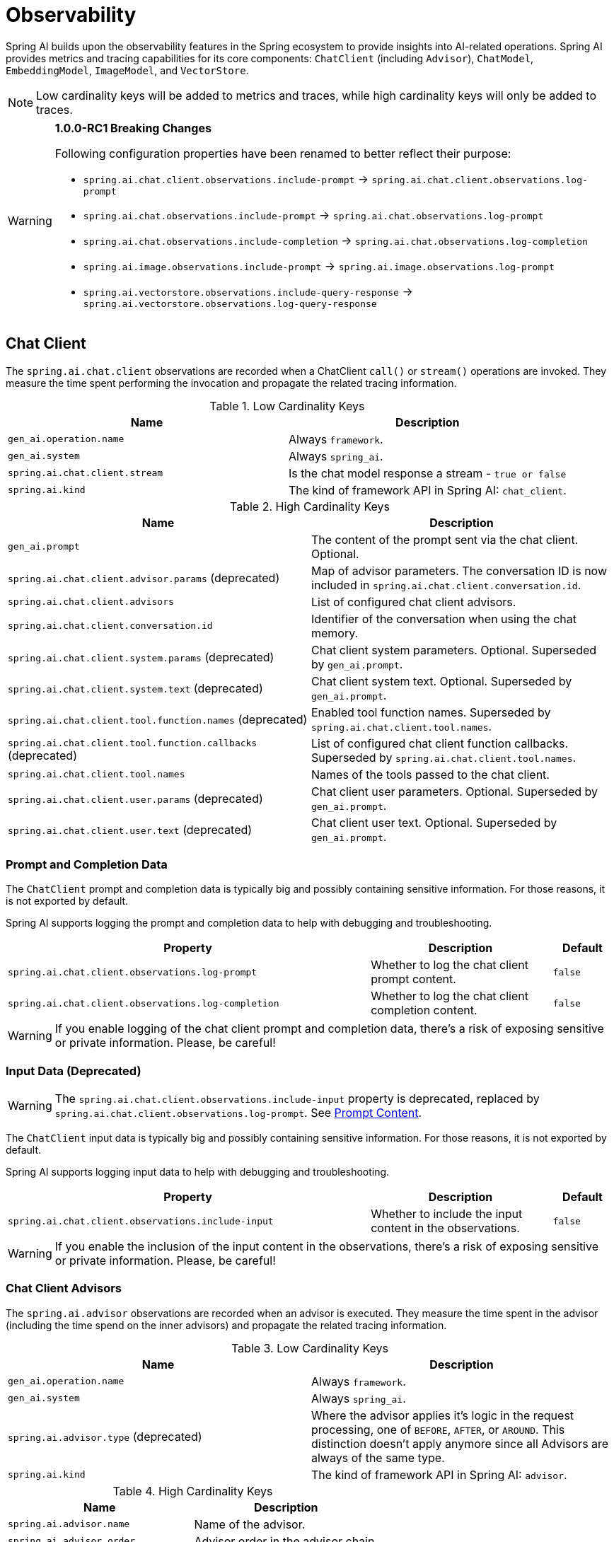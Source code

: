 [[introduction]]
= Observability

Spring AI builds upon the observability features in the Spring ecosystem to provide insights into AI-related operations.
Spring AI provides metrics and tracing capabilities for its core components: `ChatClient` (including `Advisor`),
`ChatModel`, `EmbeddingModel`, `ImageModel`, and `VectorStore`.

NOTE: Low cardinality keys will be added to metrics and traces, while high cardinality keys will only be added to traces.

[WARNING]
====
**1.0.0-RC1 Breaking Changes** 

Following configuration properties have been renamed to better reflect their purpose:

* `spring.ai.chat.client.observations.include-prompt` → `spring.ai.chat.client.observations.log-prompt`
* `spring.ai.chat.observations.include-prompt` → `spring.ai.chat.observations.log-prompt`
* `spring.ai.chat.observations.include-completion` → `spring.ai.chat.observations.log-completion`
* `spring.ai.image.observations.include-prompt` → `spring.ai.image.observations.log-prompt`
* `spring.ai.vectorstore.observations.include-query-response` → `spring.ai.vectorstore.observations.log-query-response`
====

== Chat Client

The `spring.ai.chat.client` observations are recorded when a ChatClient `call()` or `stream()` operations are invoked. 
They measure the time spent performing the invocation and propagate the related tracing information.

.Low Cardinality Keys
[cols="a,a", stripes=even]
|===
|Name | Description

|`gen_ai.operation.name` | Always `framework`.
|`gen_ai.system` | Always `spring_ai`.
|`spring.ai.chat.client.stream` | Is the chat model response a stream - `true or false`
|`spring.ai.kind` | The kind of framework API in Spring AI: `chat_client`.
|===

.High Cardinality Keys
[cols="a,a", stripes=even]
|===
|Name | Description

|`gen_ai.prompt` | The content of the prompt sent via the chat client. Optional.
|`spring.ai.chat.client.advisor.params` (deprecated) | Map of advisor parameters. The conversation ID is now included in `spring.ai.chat.client.conversation.id`.
|`spring.ai.chat.client.advisors` | List of configured chat client advisors.
|`spring.ai.chat.client.conversation.id` | Identifier of the conversation when using the chat memory.
|`spring.ai.chat.client.system.params` (deprecated) |Chat client system parameters. Optional. Superseded by `gen_ai.prompt`.
|`spring.ai.chat.client.system.text` (deprecated) |Chat client system text. Optional. Superseded by `gen_ai.prompt`.
|`spring.ai.chat.client.tool.function.names` (deprecated) | Enabled tool function names. Superseded by `spring.ai.chat.client.tool.names`.
|`spring.ai.chat.client.tool.function.callbacks` (deprecated) |List of configured chat client function callbacks. Superseded by `spring.ai.chat.client.tool.names`.
|`spring.ai.chat.client.tool.names` | Names of the tools passed to the chat client.
|`spring.ai.chat.client.user.params` (deprecated) | Chat client user parameters. Optional. Superseded by `gen_ai.prompt`.
|`spring.ai.chat.client.user.text` (deprecated) | Chat client user text. Optional. Superseded by `gen_ai.prompt`.
|===

=== Prompt and Completion Data

The `ChatClient` prompt and completion data is typically big and possibly containing sensitive information.
For those reasons, it is not exported by default.

Spring AI supports logging the prompt and completion data to help with debugging and troubleshooting.

[cols="6,3,1", stripes=even]
|====
| Property | Description | Default

| `spring.ai.chat.client.observations.log-prompt` |  Whether to log the chat client prompt content. | `false`
| `spring.ai.chat.client.observations.log-completion` |  Whether to log the chat client completion content. | `false`
|====

WARNING: If you enable logging of the chat client prompt and completion data, there's a risk of exposing sensitive or private information. Please, be careful!

=== Input Data (Deprecated)

WARNING: The `spring.ai.chat.client.observations.include-input` property is deprecated, replaced by `spring.ai.chat.client.observations.log-prompt`. See xref:_prompt_content[Prompt Content].

The `ChatClient` input data is typically big and possibly containing sensitive information.
For those reasons, it is not exported by default.

Spring AI supports logging input data to help with debugging and troubleshooting.

[cols="6,3,1", stripes=even]
|====
| Property | Description | Default

| `spring.ai.chat.client.observations.include-input` |  Whether to include the input content in the observations. | `false`
|====

WARNING: If you enable the inclusion of the input content in the observations, there's a risk of exposing sensitive or private information. Please, be careful!

=== Chat Client Advisors

The `spring.ai.advisor` observations are recorded when an advisor is executed.
They measure the time spent in the advisor (including the time spend on the inner advisors) and propagate the related tracing information.

.Low Cardinality Keys
[cols="a,a", stripes=even]
|===
|Name | Description

|`gen_ai.operation.name` | Always `framework`.
|`gen_ai.system` | Always `spring_ai`.
|`spring.ai.advisor.type` (deprecated) | Where the advisor applies it's logic in the request processing, one of `BEFORE`, `AFTER`, or `AROUND`. This distinction doesn't apply anymore since all Advisors are always of the same type.
|`spring.ai.kind` | The kind of framework API in Spring AI: `advisor`.
|===

.High Cardinality Keys
[cols="a,a", stripes=even]
|===
|Name | Description

|`spring.ai.advisor.name`| Name of the advisor.
|`spring.ai.advisor.order`| Advisor order in the advisor chain.
|===

== Chat Model

NOTE: Observability features are currently supported only for `ChatModel` implementations from the following AI model
providers: Anthropic, Azure OpenAI, Mistral AI, Ollama, OpenAI, Vertex AI, MiniMax, Moonshot, QianFan, Zhipu AI.
Additional AI model providers will be supported in a future release.

The `gen_ai.client.operation` observations are recorded when calling the ChatModel `call` or `stream` methods. 
They measure the time spent on method completion and propagate the related tracing information.

IMPORTANT: The `gen_ai.client.token.usage` metrics measures number of input and output tokens used by a single model call.


.Low Cardinality Keys
[cols="a,a", stripes=even]
|===
|Name | Description

|`gen_ai.operation.name` | The name of the operation being performed.
|`gen_ai.system` | The model provider as identified by the client instrumentation.
|`gen_ai.request.model` | The name of the model a request is being made to.
|`gen_ai.response.model` | The name of the model that generated the response.
|===

.High Cardinality Keys
[cols="a,a", stripes=even]
|===
|Name | Description

|`gen_ai.request.frequency_penalty` | The frequency penalty setting for the model request.
|`gen_ai.request.max_tokens` | The maximum number of tokens the model generates for a request.
|`gen_ai.request.presence_penalty` | The presence penalty setting for the model request.
|`gen_ai.request.stop_sequences` | List of sequences that the model will use to stop generating further tokens.
|`gen_ai.request.temperature` | The temperature setting for the model request.
|`gen_ai.request.top_k` | The top_k sampling setting for the model request.
|`gen_ai.request.top_p` | The top_p sampling setting for the model request.
|`gen_ai.response.finish_reasons` | Reasons the model stopped generating tokens, corresponding to each generation received.
|`gen_ai.response.id` | The unique identifier for the AI response.
|`gen_ai.usage.input_tokens` | The number of tokens used in the model input (prompt).
|`gen_ai.usage.output_tokens` | The number of tokens used in the model output (completion).
|`gen_ai.usage.total_tokens` | The total number of tokens used in the model exchange.
|`gen_ai.prompt` | The full prompt sent to the model. Optional.
|`gen_ai.completion` | The full response received from the model. Optional.
|`spring.ai.model.request.tool.names` | List of tool definitions provided to the model in the request.
|===

NOTE: For measuring user tokens, the previous table lists the values present in an observation trace.
Use the metric name `gen_ai.client.token.usage` that is provided by the `ChatModel`.


=== Chat Prompt and Completion Data

The chat prompt and completion data is typically big and possibly containing sensitive information.
For those reasons, it is not exported by default.

Spring AI supports logging chat prompt and completion data, useful for troubleshooting scenarios. When tracing is available, the logs will include trace information for better correlation.

[cols="6,3,1", stripes=even]
|====
| Property | Description | Default

| `spring.ai.chat.observations.log-prompt` | Log the prompt content. `true` or `false` | `false`
| `spring.ai.chat.observations.log-completion` | Log the completion content. `true` or `false` | `false`
| `spring.ai.chat.observations.include-error-logging` | Include error logging in observations. `true` or `false` | `false`
|====

WARNING: If you enable logging of the chat prompt and completion data, there's a risk of exposing sensitive or private information. Please, be careful!

== Tool Calling

The `spring.ai.tool` observations are recorded when performing tool calling in the context of a chat model interaction. They measure the time spent on toll call completion and propagate the related tracing information.

.Low Cardinality Keys
[cols="a,a", stripes=even]
|===
|Name | Description

|`gen_ai.operation.name` | The name of the operation being performed. It's always `framework`.
|`gen_ai.system` | The provider responsible for the operation. It's always `spring_ai`.
|`spring.ai.kind` | The kind of operation performed by Spring AI. It's always `tool_call`.
|`spring.ai.tool.definition.name` | The name of the tool.
|===

.High Cardinality Keys
[cols="a,a", stripes=even]
|===
|Name | Description
|`spring.ai.tool.definition.description` | Description of the tool.
|`spring.ai.tool.definition.schema` | Schema of the parameters used to call the tool.
|`spring.ai.tool.call.arguments` | The input arguments to the tool call. (Only when enabled)
|`spring.ai.tool.call.result` | Schema of the parameters used to call the tool. (Only when enabled)
|===

=== Tool Call Arguments and Result Data

The input arguments and result from the tool call are not exported by default, as they can be potentially sensitive.

Spring AI supports exporting tool call arguments and result data as span attributes.

[cols="6,3,1", stripes=even]
|====
| Property | Description | Default

| `spring.ai.tools.observations.include-content` | Include the tool call content in observations. `true` or `false` | `false`
|====

WARNING: If you enable the inclusion of the tool call arguments and result in the observations, there's a risk of exposing sensitive or private information. Please, be careful!

== EmbeddingModel

NOTE: Observability features are currently supported only for `EmbeddingModel` implementations from the following
AI model providers: Azure OpenAI, Mistral AI, Ollama, and OpenAI.
Additional AI model providers will be supported in a future release.

The `gen_ai.client.operation` observations are recorded on embedding model method calls. 
They measure the time spent on method completion and propagate the related tracing information.

IMPORTANT: The `gen_ai.client.token.usage` metrics measures number of input and output tokens used by a single model call.

.Low Cardinality Keys
[cols="a,a", stripes=even]
|===
|Name | Description

|`gen_ai.operation.name` | The name of the operation being performed.
|`gen_ai.system` | The model provider as identified by the client instrumentation.
|`gen_ai.request.model` | The name of the model a request is being made to.
|`gen_ai.response.model` | The name of the model that generated the response.
|===

.High Cardinality Keys
[cols="a,a", stripes=even]
|===
|Name | Description

|`gen_ai.request.embedding.dimensions` | The number of dimensions the resulting output embeddings have.
|`gen_ai.usage.input_tokens` | The number of tokens used in the model input.
|`gen_ai.usage.total_tokens` | The total number of tokens used in the model exchange.
|===

NOTE: For measuring user tokens, the previous table lists the values present in an observation trace.
Use the metric name `gen_ai.client.token.usage` that is provided by the `EmbeddingModel`.

== Image Model

NOTE: Observability features are currently supported only for `ImageModel` implementations from the following AI model
providers: OpenAI.
Additional AI model providers will be supported in a future release.

The `gen_ai.client.operation` observations are recorded on image model method calls. 
They measure the time spent on method completion and propagate the related tracing information.

IMPORTANT: The `gen_ai.client.token.usage` metrics measures number of input and output tokens used by a single model call.


.Low Cardinality Keys
[cols="a,a", stripes=even]
|===
|Name | Description

|`gen_ai.operation.name`| The name of the operation being performed.
|`gen_ai.system`| The model provider as identified by the client instrumentation.
|`gen_ai.request.model`| The name of the model a request is being made to.
|===

.High Cardinality Keys
|===
|Name | Description

|`gen_ai.request.image.response_format` | The format in which the generated image is returned.
|`gen_ai.request.image.size` | The size of the image to generate.
|`gen_ai.request.image.style` | The style of the image to generate.
|`gen_ai.response.id` | The unique identifier for the AI response.
|`gen_ai.response.model` | The name of the model that generated the response.
|`gen_ai.usage.input_tokens` | The number of tokens used in the model input (prompt).
|`gen_ai.usage.output_tokens` | The number of tokens used in the model output (generation).
|`gen_ai.usage.total_tokens` | The total number of tokens used in the model exchange.
|`gen_ai.prompt` | The full prompt sent to the model. Optional.
|===

NOTE: For measuring user tokens, the previous table lists the values present in an observation trace.
Use the metric name `gen_ai.client.token.usage` that is provided by the `ImageModel`.


=== Image Prompt Data

The image prompt data is typically big and possibly containing sensitive information.
For those reasons, it is not exported by default.

Spring AI supports logging image prompt data, useful for troubleshooting scenarios. When tracing is available, the logs will include trace information for better correlation.

[cols="6,3,1", stripes=even]
|===
| Property | Description | Default

| `spring.ai.image.observations.log-prompt` | Log the image prompt content. `true` or `false` | `false`
|===

WARNING: If you enable logging of the image prompt data, there's a risk of exposing sensitive or private information. Please, be careful!

== Vector Stores

All vector store implementations in Spring AI are instrumented to provide metrics and distributed tracing data through Micrometer.

The `db.vector.client.operation` observations are recorded when interacting with the Vector Store. 
They measure the time spent on the `query`, `add` and `remove` operations and propagate the related tracing information.

.Low Cardinality Keys
[cols="a,a", stripes=even]
|===
|Name | Description

|`db.operation.name` | The name of the operation or command being executed. One of `add`, `delete`, or `query`.
|`db.system` | The database management system (DBMS) product as identified by the client instrumentation. One of `pg_vector`, `azure`, `cassandra`, `chroma`, `elasticsearch`, `milvus`, `neo4j`, `opensearch`, `qdrant`, `redis`, `typesense`, `weaviate`, `pinecone`, `oracle`, `mongodb`, `gemfire`, `hana`, `simple`.
|`spring.ai.kind` | The kind of framework API in Spring AI: `vector_store`.
|===

.High Cardinality Keys
[cols="a,a", stripes=even]
|===
|Name | Description

|`db.collection.name` | The name of a collection (table, container) within the database.
|`db.namespace` | The name of the database, fully qualified within the server address and port.
|`db.record.id` | The record identifier if present.
|`db.search.similarity_metric` | The metric used in similarity search.
|`db.vector.dimension_count` | The dimension of the vector.
|`db.vector.field_name` | The name field as of the vector (e.g. a field name).
|`db.vector.query.content` | The content of the search query being executed.
|`db.vector.query.filter` | The metadata filters used in the search query.
|`db.vector.query.response.documents` | Returned documents from a similarity search query. Optional.
|`db.vector.query.similarity_threshold` | Similarity threshold that accepts all search scores. A threshold value of 0.0 means any similarity is accepted or disable the similarity threshold filtering. A threshold value of 1.0 means an exact match is required.
|`db.vector.query.top_k` | The top-k most similar vectors returned by a query.
|===


=== Response Data

The vector search response data is typically big and possibly containing sensitive information.
For those reasons, it is not exported by default.

Spring AI supports logging vector search response data, useful for troubleshooting scenarios. When tracing is available, the logs will include trace information for better correlation.

[cols="6,3,1", stripes=even]
|===
| Property | Description | Default

| `spring.ai.vectorstore.observations.log-query-response` | Log the vector store query response content. `true` or `false` | `false`
|===

WARNING: If you enable logging of the vector search response data, there's a risk of exposing sensitive or private information. Please, be careful!

== More Metrics Reference

This section documents the metrics emitted by Spring AI components as they appear in Prometheus.

=== Metric Naming Conventions

Spring AI uses Micrometer. Base metric names use dots (e.g., `gen_ai.client.operation`), which Prometheus exports with underscores and standard suffixes:

* **Timers** → `<base>_seconds_count`, `<base>_seconds_sum`, `<base>_seconds_max`, and (when supported) `<base>_active_count`
* **Counters** → `<base>_total` (monotonic)

[NOTE]
====
The following shows how base metric names expand to Prometheus time series.

[cols="2,3", options="header", stripes=even]
|===
| Base metric name | Exported time series
| `gen_ai.client.operation` |
`gen_ai_client_operation_seconds_count` +
`gen_ai_client_operation_seconds_sum` +
`gen_ai_client_operation_seconds_max` +
`gen_ai_client_operation_active_count`
| `db.vector.client.operation` |
`db_vector_client_operation_seconds_count` +
`db_vector_client_operation_seconds_sum` +
`db_vector_client_operation_seconds_max` +
`db_vector_client_operation_active_count`
|===
====

==== References

* OpenTelemetry — https://opentelemetry.io/docs/specs/semconv/gen-ai/[Semantic Conventions for Generative AI (overview)]
* Micrometer — https://docs.micrometer.io/micrometer/reference/concepts/naming.html[Naming Meters]

=== Chat Client Metrics

[cols="2,2,1,3", stripes=even]
|===
|Metric Name | Type | Unit | Description

|`gen_ai_chat_client_operation_seconds_sum`
|Timer
|seconds
|Total time spent in ChatClient operations (call/stream)

|`gen_ai_chat_client_operation_seconds_count`
|Counter
|count
|Number of completed ChatClient operations

|`gen_ai_chat_client_operation_seconds_max`
|Gauge
|seconds
|Maximum observed duration of ChatClient operations

|`gen_ai_chat_client_operation_active_count`
|Gauge
|count
|Number of ChatClient operations currently in flight
|===

*Active vs Completed*: `*_active_count` shows in-flight calls; the `_seconds_*` series reflect only completed calls.

=== Chat Model Metrics (Model provider execution)

[cols="2,2,1,3", stripes=even]
|===
|Metric Name | Type | Unit | Description

|`gen_ai_client_operation_seconds_sum`
|Timer
|seconds
|Total time executing chat model operations

|`gen_ai_client_operation_seconds_count`
|Counter
|count
|Number of completed chat model operations

|`gen_ai_client_operation_seconds_max`
|Gauge
|seconds
|Maximum observed duration for chat model operations

|`gen_ai_client_operation_active_count`
|Gauge
|count
|Number of chat model operations currently in flight
|===

==== Token Usage

[cols="2,2,1,3", stripes=even]
|===
|Metric Name | Type | Unit | Description

|`gen_ai_client_token_usage_total`
|Counter
|tokens
|Total tokens consumed, labeled by token type
|===

==== Labels

[cols="2,3", options="header", stripes=even]
|===
|Label | Meaning
|`gen_ai_token_type=input` | Prompt tokens sent to the model
|`gen_ai_token_type=output` | Completion tokens returned by the model
|`gen_ai_token_type=total` | Input + output
|===

=== Vector Store Metrics

[cols="2,2,1,3", stripes=even]
|===
|Metric Name | Type | Unit | Description

|`db_vector_client_operation_seconds_sum`
|Timer
|seconds
|Total time spent in vector store operations (add/delete/query)

|`db_vector_client_operation_seconds_count`
|Counter
|count
|Number of completed vector store operations

|`db_vector_client_operation_seconds_max`
|Gauge
|seconds
|Maximum observed duration for vector store operations

|`db_vector_client_operation_active_count`
|Gauge
|count
|Number of vector store operations currently in flight
|===

==== Labels

[cols="2,3", options="header", stripes=even]
|===
|Label | Meaning
|`db_operation_name` | Operation type (`add`, `delete`, `query`)
|`db_system` | Vector DB/provider (`redis`, `chroma`, `pgvector`, …)
|`spring_ai_kind` | `vector_store`
|===

=== Understanding Active vs Completed

* **Active (`*_active_count`)** — instantaneous gauge of in-progress operations (concurrency/load).
* **Completed (`*_seconds_sum|count|max`)** — statistics for operations that have finished:
* `_seconds_sum / _seconds_count` → average latency
* `_seconds_max` → high-water mark since last scrape (subject to registry behavior)

